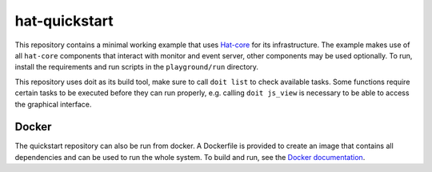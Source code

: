 hat-quickstart
==============

This repository contains a minimal working example that uses
`Hat-core <https://core.hat-open.com/docs>`_ for its infrastructure. The example
makes use of all ``hat-core`` components that interact with monitor and event
server, other components may be used optionally. To run, install the
requirements and run scripts in the ``playground/run`` directory.

This repository uses doit as its build tool, make sure to call ``doit list`` to
check available tasks. Some functions require certain tasks to be executed
before they can run properly, e.g. calling ``doit js_view`` is necessary to be
able to access the graphical interface.

Docker
------

The quickstart repository can also be run from docker. A Dockerfile is provided
to create an image that contains all dependencies and can be used to run the
whole system. To build and run, see the `Docker documentation
<https://docs.docker.com/get-started/>`_.

